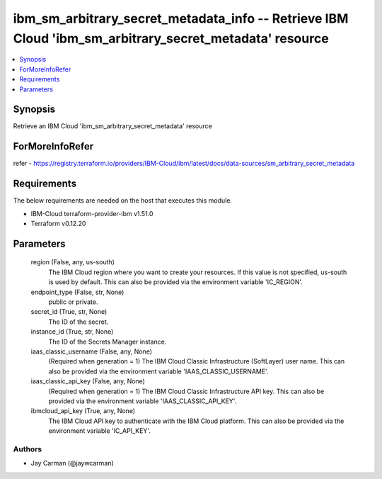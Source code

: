 
ibm_sm_arbitrary_secret_metadata_info -- Retrieve IBM Cloud 'ibm_sm_arbitrary_secret_metadata' resource
=======================================================================================================

.. contents::
   :local:
   :depth: 1


Synopsis
--------

Retrieve an IBM Cloud 'ibm_sm_arbitrary_secret_metadata' resource


ForMoreInfoRefer
----------------
refer - https://registry.terraform.io/providers/IBM-Cloud/ibm/latest/docs/data-sources/sm_arbitrary_secret_metadata

Requirements
------------
The below requirements are needed on the host that executes this module.

- IBM-Cloud terraform-provider-ibm v1.51.0
- Terraform v0.12.20



Parameters
----------

  region (False, any, us-south)
    The IBM Cloud region where you want to create your resources. If this value is not specified, us-south is used by default. This can also be provided via the environment variable 'IC_REGION'.


  endpoint_type (False, str, None)
    public or private.


  secret_id (True, str, None)
    The ID of the secret.


  instance_id (True, str, None)
    The ID of the Secrets Manager instance.


  iaas_classic_username (False, any, None)
    (Required when generation = 1) The IBM Cloud Classic Infrastructure (SoftLayer) user name. This can also be provided via the environment variable 'IAAS_CLASSIC_USERNAME'.


  iaas_classic_api_key (False, any, None)
    (Required when generation = 1) The IBM Cloud Classic Infrastructure API key. This can also be provided via the environment variable 'IAAS_CLASSIC_API_KEY'.


  ibmcloud_api_key (True, any, None)
    The IBM Cloud API key to authenticate with the IBM Cloud platform. This can also be provided via the environment variable 'IC_API_KEY'.













Authors
~~~~~~~

- Jay Carman (@jaywcarman)


